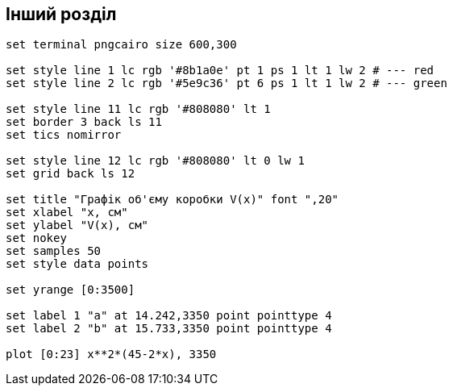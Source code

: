 == Інший розділ

[gnuplot]
....
set terminal pngcairo size 600,300

set style line 1 lc rgb '#8b1a0e' pt 1 ps 1 lt 1 lw 2 # --- red
set style line 2 lc rgb '#5e9c36' pt 6 ps 1 lt 1 lw 2 # --- green

set style line 11 lc rgb '#808080' lt 1
set border 3 back ls 11
set tics nomirror

set style line 12 lc rgb '#808080' lt 0 lw 1
set grid back ls 12

set title "Графік об'єму коробки V(x)" font ",20"
set xlabel "x, см"
set ylabel "V(x), см"
set nokey
set samples 50
set style data points

set yrange [0:3500]

set label 1 "a" at 14.242,3350 point pointtype 4
set label 2 "b" at 15.733,3350 point pointtype 4

plot [0:23] x**2*(45-2*x), 3350
....

++++
<script src="https://utteranc.es/client.js"
        repo="zakutok/notes"
        issue-term="title"
        theme="github-light"
        crossorigin="anonymous"
        async>
</script>
++++